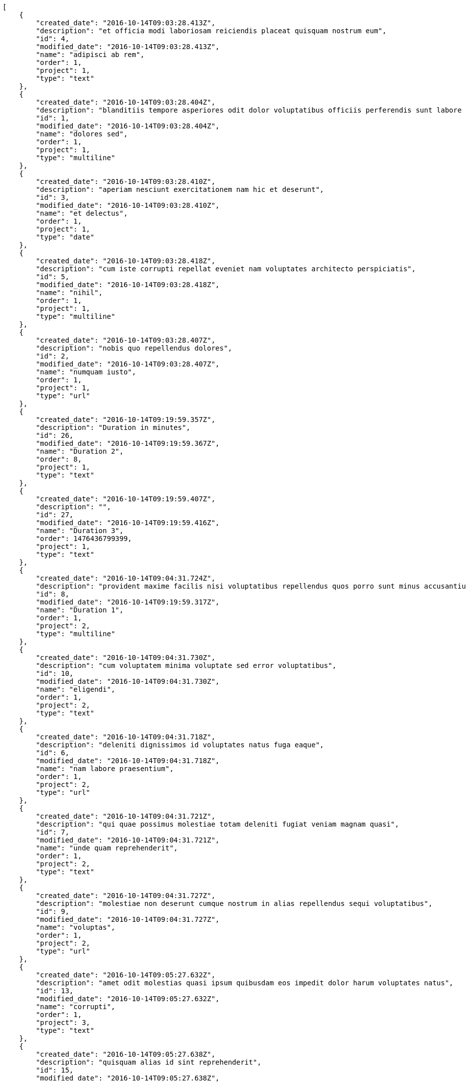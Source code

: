 [source,json]
----
[
    {
        "created_date": "2016-10-14T09:03:28.413Z",
        "description": "et officia modi laboriosam reiciendis placeat quisquam nostrum eum",
        "id": 4,
        "modified_date": "2016-10-14T09:03:28.413Z",
        "name": "adipisci ab rem",
        "order": 1,
        "project": 1,
        "type": "text"
    },
    {
        "created_date": "2016-10-14T09:03:28.404Z",
        "description": "blanditiis tempore asperiores odit dolor voluptatibus officiis perferendis sunt labore quisquam",
        "id": 1,
        "modified_date": "2016-10-14T09:03:28.404Z",
        "name": "dolores sed",
        "order": 1,
        "project": 1,
        "type": "multiline"
    },
    {
        "created_date": "2016-10-14T09:03:28.410Z",
        "description": "aperiam nesciunt exercitationem nam hic et deserunt",
        "id": 3,
        "modified_date": "2016-10-14T09:03:28.410Z",
        "name": "et delectus",
        "order": 1,
        "project": 1,
        "type": "date"
    },
    {
        "created_date": "2016-10-14T09:03:28.418Z",
        "description": "cum iste corrupti repellat eveniet nam voluptates architecto perspiciatis",
        "id": 5,
        "modified_date": "2016-10-14T09:03:28.418Z",
        "name": "nihil",
        "order": 1,
        "project": 1,
        "type": "multiline"
    },
    {
        "created_date": "2016-10-14T09:03:28.407Z",
        "description": "nobis quo repellendus dolores",
        "id": 2,
        "modified_date": "2016-10-14T09:03:28.407Z",
        "name": "numquam iusto",
        "order": 1,
        "project": 1,
        "type": "url"
    },
    {
        "created_date": "2016-10-14T09:19:59.357Z",
        "description": "Duration in minutes",
        "id": 26,
        "modified_date": "2016-10-14T09:19:59.367Z",
        "name": "Duration 2",
        "order": 8,
        "project": 1,
        "type": "text"
    },
    {
        "created_date": "2016-10-14T09:19:59.407Z",
        "description": "",
        "id": 27,
        "modified_date": "2016-10-14T09:19:59.416Z",
        "name": "Duration 3",
        "order": 1476436799399,
        "project": 1,
        "type": "text"
    },
    {
        "created_date": "2016-10-14T09:04:31.724Z",
        "description": "provident maxime facilis nisi voluptatibus repellendus quos porro sunt minus accusantium similique",
        "id": 8,
        "modified_date": "2016-10-14T09:19:59.317Z",
        "name": "Duration 1",
        "order": 1,
        "project": 2,
        "type": "multiline"
    },
    {
        "created_date": "2016-10-14T09:04:31.730Z",
        "description": "cum voluptatem minima voluptate sed error voluptatibus",
        "id": 10,
        "modified_date": "2016-10-14T09:04:31.730Z",
        "name": "eligendi",
        "order": 1,
        "project": 2,
        "type": "text"
    },
    {
        "created_date": "2016-10-14T09:04:31.718Z",
        "description": "deleniti dignissimos id voluptates natus fuga eaque",
        "id": 6,
        "modified_date": "2016-10-14T09:04:31.718Z",
        "name": "nam labore praesentium",
        "order": 1,
        "project": 2,
        "type": "url"
    },
    {
        "created_date": "2016-10-14T09:04:31.721Z",
        "description": "qui quae possimus molestiae totam deleniti fugiat veniam magnam quasi",
        "id": 7,
        "modified_date": "2016-10-14T09:04:31.721Z",
        "name": "unde quam reprehenderit",
        "order": 1,
        "project": 2,
        "type": "text"
    },
    {
        "created_date": "2016-10-14T09:04:31.727Z",
        "description": "molestiae non deserunt cumque nostrum in alias repellendus sequi voluptatibus",
        "id": 9,
        "modified_date": "2016-10-14T09:04:31.727Z",
        "name": "voluptas",
        "order": 1,
        "project": 2,
        "type": "url"
    },
    {
        "created_date": "2016-10-14T09:05:27.632Z",
        "description": "amet odit molestias quasi ipsum quibusdam eos impedit dolor harum voluptates natus",
        "id": 13,
        "modified_date": "2016-10-14T09:05:27.632Z",
        "name": "corrupti",
        "order": 1,
        "project": 3,
        "type": "text"
    },
    {
        "created_date": "2016-10-14T09:05:27.638Z",
        "description": "quisquam alias id sint reprehenderit",
        "id": 15,
        "modified_date": "2016-10-14T09:05:27.638Z",
        "name": "esse placeat nemo",
        "order": 1,
        "project": 3,
        "type": "date"
    },
    {
        "created_date": "2016-10-14T09:05:27.635Z",
        "description": "veniam vero exercitationem quisquam sint tenetur",
        "id": 14,
        "modified_date": "2016-10-14T09:05:27.635Z",
        "name": "et laborum dolor",
        "order": 1,
        "project": 3,
        "type": "text"
    },
    {
        "created_date": "2016-10-14T09:05:27.622Z",
        "description": "eveniet cum maiores sit ullam",
        "id": 12,
        "modified_date": "2016-10-14T09:05:27.622Z",
        "name": "libero facilis",
        "order": 1,
        "project": 3,
        "type": "multiline"
    },
    {
        "created_date": "2016-10-14T09:05:27.612Z",
        "description": "dolore at eius eaque voluptate voluptatibus",
        "id": 11,
        "modified_date": "2016-10-14T09:05:27.612Z",
        "name": "velit",
        "order": 1,
        "project": 3,
        "type": "url"
    },
    {
        "created_date": "2016-10-14T09:06:13.390Z",
        "description": "at sapiente ullam nostrum eos porro",
        "id": 20,
        "modified_date": "2016-10-14T09:06:13.390Z",
        "name": "animi alias",
        "order": 1,
        "project": 4,
        "type": "multiline"
    },
    {
        "created_date": "2016-10-14T09:06:13.378Z",
        "description": "placeat alias quas libero quibusdam consectetur quaerat tenetur harum quos delectus",
        "id": 19,
        "modified_date": "2016-10-14T09:06:13.378Z",
        "name": "incidunt quos tenetur",
        "order": 1,
        "project": 4,
        "type": "url"
    },
    {
        "created_date": "2016-10-14T09:06:13.362Z",
        "description": "voluptates voluptate quod",
        "id": 18,
        "modified_date": "2016-10-14T09:06:13.362Z",
        "name": "iste",
        "order": 1,
        "project": 4,
        "type": "url"
    },
    {
        "created_date": "2016-10-14T09:06:13.333Z",
        "description": "rem reiciendis molestiae",
        "id": 16,
        "modified_date": "2016-10-14T09:06:13.333Z",
        "name": "recusandae ab laborum",
        "order": 1,
        "project": 4,
        "type": "multiline"
    },
    {
        "created_date": "2016-10-14T09:06:13.349Z",
        "description": "accusantium pariatur rem iusto laboriosam adipisci dicta cupiditate vero dolor labore eligendi",
        "id": 17,
        "modified_date": "2016-10-14T09:06:13.349Z",
        "name": "tempora maxime",
        "order": 1,
        "project": 4,
        "type": "text"
    },
    {
        "created_date": "2016-10-14T09:07:06.029Z",
        "description": "odio neque cupiditate eum dolores",
        "id": 21,
        "modified_date": "2016-10-14T09:07:06.029Z",
        "name": "animi nobis",
        "order": 1,
        "project": 7,
        "type": "url"
    },
    {
        "created_date": "2016-10-14T09:07:06.035Z",
        "description": "perspiciatis fugit tempora reprehenderit nesciunt enim molestias perferendis tempore maiores iusto",
        "id": 23,
        "modified_date": "2016-10-14T09:07:06.035Z",
        "name": "id explicabo",
        "order": 1,
        "project": 7,
        "type": "url"
    },
    {
        "created_date": "2016-10-14T09:07:06.032Z",
        "description": "distinctio libero eos repudiandae consequuntur error alias quia doloremque cum minus ad",
        "id": 22,
        "modified_date": "2016-10-14T09:07:06.032Z",
        "name": "modi veniam",
        "order": 1,
        "project": 7,
        "type": "multiline"
    },
    {
        "created_date": "2016-10-14T09:07:06.041Z",
        "description": "sapiente aut doloremque aliquam",
        "id": 25,
        "modified_date": "2016-10-14T09:07:06.041Z",
        "name": "qui",
        "order": 1,
        "project": 7,
        "type": "date"
    },
    {
        "created_date": "2016-10-14T09:07:06.038Z",
        "description": "earum quia voluptas fugiat deserunt asperiores iste aperiam molestiae",
        "id": 24,
        "modified_date": "2016-10-14T09:07:06.038Z",
        "name": "voluptate magnam",
        "order": 1,
        "project": 7,
        "type": "url"
    }
]
----
